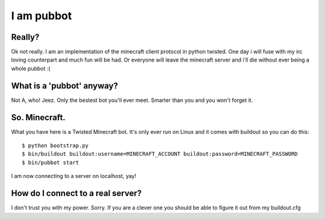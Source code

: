 ===========
I am pubbot
===========

Really?
~~~~~~~

Ok not really. I am an implementation of the minecraft client protocol in python twisted. One day i will fuse with my irc loving counterpart and much fun will be had. Or everyone will leave the minecraft server and i'll die without ever being a whole pubbot :(

What is a 'pubbot' anyway?
~~~~~~~~~~~~~~~~~~~~~~~~~~

Not A, who! Jeez. Only the bestest bot you'll ever meet. Smarter than you and you won't forget it.

So. Minecraft.
~~~~~~~~~~~~~~

What you have here is a Twisted Minecraft bot. It's only ever run on Linux and it comes with buildout so you can do this::

    $ python bootstrap.py
    $ bin/buildout buildout:username=MINECRAFT_ACCOUNT buildout:password=MINECRAFT_PASSWORD
    $ bin/pubbot start

I am now connecting to a server on localhost, yay!

How do I connect to a real server?
~~~~~~~~~~~~~~~~~~~~~~~~~~~~~~~~~~

I don't trust you with my power. Sorry. If you are a clever one you should be able to figure it out from my buildout.cfg


